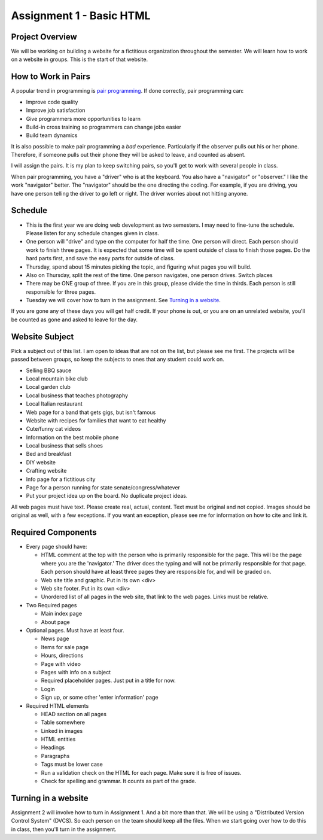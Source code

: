 Assignment 1 - Basic HTML
=========================

Project Overview
----------------

We will be working on building a website for a fictitious organization
throughout the semester. We will learn how to work on a website in groups.
This is the start of that website.

How to Work in Pairs
--------------------

A popular trend in programming is
`pair programming <https://en.wikipedia.org/wiki/Pair_programming>`_.
If done correctly, pair programming can:

* Improve code quality
* Improve job satisfaction
* Give programmers more opportunities to learn
* Build-in cross training so programmers can change jobs easier
* Build team dynamics

It is also possible to make pair programming a *bad* experience. Particularly
if the observer pulls out his or her phone. Therefore, if someone pulls
out their phone they will be asked to leave, and counted as absent.

I will assign the pairs. It is my plan to keep switching pairs, so you'll
get to work with several people in class.

When pair programming, you have a "driver" who is at the keyboard. You also
have a "navigator" or "observer." I like the work "navigator" better.
The "navigator" should be the one directing the coding. For example, if you
are driving, you have one person telling the driver to go left or right.
The driver worries about not hitting anyone.


Schedule
--------
* This is the first year we are doing web development as two semesters. I may
  need to fine-tune the schedule. Please listen for any schedule changes given
  in class.
* One person will "drive" and type on the computer for half the time.
  One person will direct. Each person should work to finish three pages. It is
  expected that some time will be spent outside of class to finish those pages.
  Do the hard parts first, and save the easy parts for outside of class.
* Thursday, spend about 15 minutes picking the topic, and figuring what pages
  you will build.
* Also on Thursday, split the rest of the time. One person navigates, one person
  drives. Switch places
* There may be ONE group of three. If you are in this group, please divide the time
  in thirds. Each person is still responsible for three pages.
* Tuesday we will cover how to turn in the assignment. See `Turning in a website`_.

If you are gone any of these days you will get half credit. If your phone is
out, or you are on an unrelated website, you'll be counted as gone and asked
to leave for the day.

Website Subject
---------------

Pick a subject out of this list. I am open to ideas that are not on the list,
but please see me first. The projects will be passed between groups, so keep
the subjects to ones that any student could work on.

* Selling BBQ sauce
* Local mountain bike club
* Local garden club
* Local business that teaches photography
* Local Italian restaurant
* Web page for a band that gets gigs, but isn't famous
* Website with recipes for families that want to eat healthy
* Cute/funny cat videos
* Information on the best mobile phone
* Local business that sells shoes
* Bed and breakfast
* DIY website
* Crafting website
* Info page for a fictitious city
* Page for a person running for state senate/congress/whatever
* Put your project idea up on the board. No duplicate project ideas.

All web pages must have text. Please create real, actual, content.
Text must be original and not copied.
Images should be original as well, with a few exceptions. If you want
an exception, please see me for information on how to cite and link it.

Required Components
-------------------

* Every page should have:

  * HTML comment at the top with the person who is primarily responsible for the
    page. This will be the page where you are the 'navigator.' The driver does
    the typing and will not be primarily responsible for that page.
    Each person should have at least three pages they are responsible for,
    and will be graded on.
  * Web site title and graphic. Put in its own <div>
  * Web site footer. Put in its own <div>
  * Unordered list of all pages in the web site, that link to the web pages. Links must be relative.

* Two Required pages

  * Main index page
  * About page

* Optional pages. Must have at least four.

  * News page
  * Items for sale page
  * Hours, directions
  * Page with video
  * Pages with info on a subject
  * Required placeholder pages. Just put in a title for now.
  * Login
  * Sign up, or some other 'enter information' page

* Required HTML elements

  * HEAD section on all pages
  * Table somewhere
  * Linked in images
  * HTML entities
  * Headings
  * Paragraphs
  * Tags must be lower case
  * Run a validation check on the HTML for each page. Make sure it is free of issues.
  * Check for spelling and grammar. It counts as part of the grade.

Turning in a website
--------------------

Assignment 2 will involve how to turn in Assignment 1. And a bit more than that. We will
be using a "Distributed Version Control System" (DVCS). So each person on the team
should keep all the files. When we start going over how to do this in class, then you'll
turn in the assignment.
